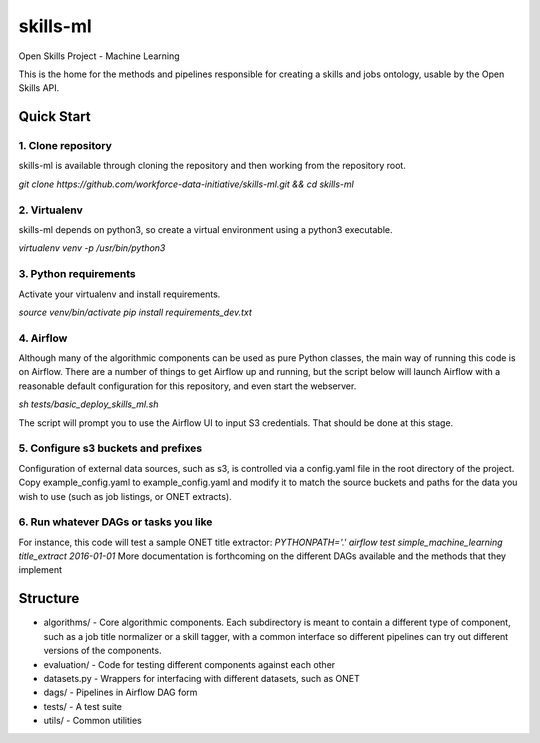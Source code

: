 ===============================
skills-ml
===============================

.. image:: https://travis-ci.org/workforce-data-initiative/skills-ml.svg?branch=master
        :target: https://travis-ci.org/workforce-data-initiative/skills-ml

.. image:: https://codecov.io/gh/workforce-data-initiative/skills-ml/branch/master/graph/badge.svg
	 :target: https://codecov.io/gh/workforce-data-initiative/skills-ml
	 :alt: Code Coverage

Open Skills Project - Machine Learning

This is the home for the methods and pipelines responsible for creating a skills and jobs ontology, usable by the Open Skills API.

Quick Start
-----------------

1. Clone repository
~~~~~~~~~~~~~~~~~~~~~~
skills-ml is available through cloning the repository and then working from the repository root.

`git clone https://github.com/workforce-data-initiative/skills-ml.git && cd skills-ml`

2. Virtualenv
~~~~~~~~~~~~~~~~~~~~~~
skills-ml depends on python3, so create a virtual environment using a python3 executable.

`virtualenv venv -p /usr/bin/python3`

3. Python requirements
~~~~~~~~~~~~~~~~~~~~~~
Activate your virtualenv and install requirements.

`source venv/bin/activate`
`pip install requirements_dev.txt`

4. Airflow
~~~~~~~~~~~~~~~~~~~~~~
Although many of the algorithmic components can be used as pure Python classes, the main way of running this code is on Airflow. There are a number of things to get Airflow up and running, but the script below will launch Airflow with a reasonable default configuration for this repository, and even start the webserver.

`sh tests/basic_deploy_skills_ml.sh`

The script will prompt you to use the Airflow UI to input S3 credentials. That should be done at this stage.

5. Configure s3 buckets and prefixes
~~~~~~~~~~~~~~~~~~~~~~~~~~~~~~~~~~~~~

Configuration of external data sources, such as s3, is controlled via a config.yaml file in the root directory of the project. Copy example_config.yaml to example_config.yaml and modify it to match the source buckets and paths for the data you wish to use (such as job listings, or ONET extracts).

6. Run whatever DAGs or tasks you like
~~~~~~~~~~~~~~~~~~~~~~~~~~~~~~~~~~~~~~
For instance, this code will test a sample ONET title extractor:
`PYTHONPATH='.' airflow test simple_machine_learning title_extract 2016-01-01`
More documentation is forthcoming on the different DAGs available and the methods that they implement

Structure
-----------------

* algorithms/ - Core algorithmic components. Each subdirectory is meant to contain a different type of component, such as a job title normalizer or a skill tagger, with a common interface so different pipelines can try out different versions of the components.
* evaluation/ - Code for testing different components against each other
* datasets.py - Wrappers for interfacing with different datasets, such as ONET
* dags/ - Pipelines in Airflow DAG form
* tests/ - A test suite
* utils/ - Common utilities
